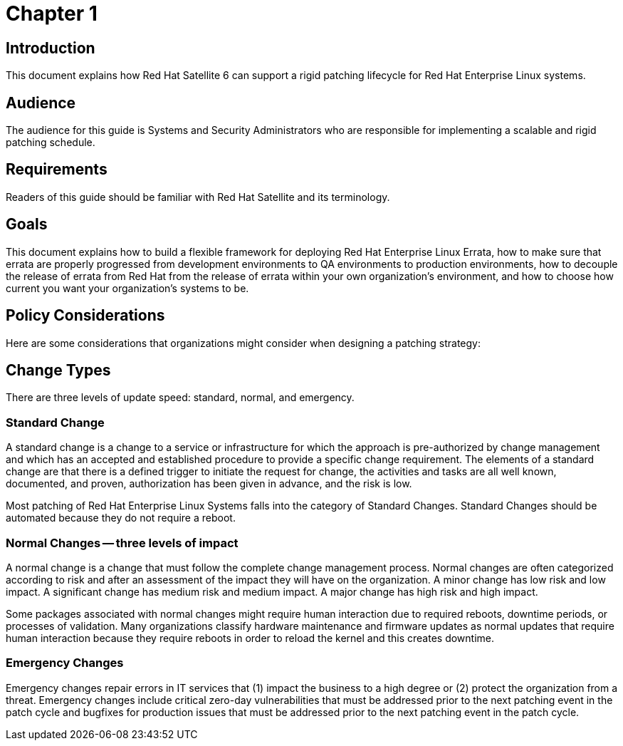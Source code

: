 
= Chapter 1

== Introduction

This document explains how Red Hat Satellite 6 can support a rigid patching lifecycle for Red Hat Enterprise Linux systems.

== Audience
The audience for this guide is Systems and Security Administrators who are responsible for implementing a scalable and rigid patching schedule.

== Requirements
Readers of this guide should be familiar with Red Hat Satellite and its terminology.


== Goals
This document explains how to build a flexible framework for deploying Red Hat Enterprise Linux Errata, how to make sure that errata are properly progressed from development environments to QA environments to production environments, how to decouple the release of errata from Red Hat from the release of errata within your own organization's environment, and how to choose how current you want your organization's systems to be.

== Policy Considerations
Here are some considerations that organizations might consider when designing a patching strategy:

== Change Types
There are three levels of update speed: standard, normal, and emergency.

=== Standard Change
A standard change is a change to a service or infrastructure for which the approach is pre-authorized by change management and which has an accepted and established procedure to provide a specific change requirement. The elements of a standard change are that there is a defined trigger to initiate the request for change, the activities and tasks are all well known, documented, and proven, authorization has been given in advance, and the risk is low.

Most patching of Red Hat Enterprise Linux Systems falls into the category of Standard Changes. Standard Changes should be automated because they do not require a reboot.


=== Normal Changes -- three levels of impact
A normal change is a change that must follow the complete change management process. Normal changes are often categorized according to risk and after an assessment of the impact they will have on the organization. A minor change has low risk and low impact. A significant change has medium risk and medium impact. A major change has high risk and high impact.

Some packages associated with normal changes might require human interaction due to required reboots, downtime periods, or processes of validation. Many organizations classify hardware maintenance and firmware updates as normal updates that require human interaction because they require reboots in order to reload the kernel and this creates downtime.


=== Emergency Changes
Emergency changes repair errors in IT services that (1) impact the business to a high degree or (2) protect the organization from a threat. Emergency changes include critical zero-day vulnerabilities that must be addressed prior to the next patching event in the patch cycle and bugfixes for production issues that must be addressed prior to the next patching event in the patch cycle.
